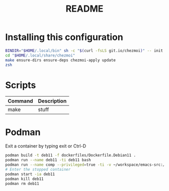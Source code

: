 #+TITLE: README
* Installing this configuration
#+begin_src bash
BINDIR="$HOME/.local/bin" sh -c "$(curl -fsLS git.io/chezmoi)" -- init Percee
cd "$HOME/.local/share/chezmoi"
make ensure-dirs ensure-deps chezmoi-apply update
zsh
#+end_src
* Scripts
| *Command* | *Description* |
|-----------+---------------|
| make      | stuff         |
* Podman
Exit a container by typing exit or Ctrl-D
#+begin_src bash
podman build -t deb11 -f dockerfiles/Dockerfile.Debian11 .
podman run --name deb11 -ti deb11 bash
podman run --name comp --privileged=true -ti -v ~/workspace/emacs-src:/home/archie/workspace deb11-comp bash
# Enter the stopped container
podman start -ia deb11
podman kill deb11
podman rm deb11
#+end_src
